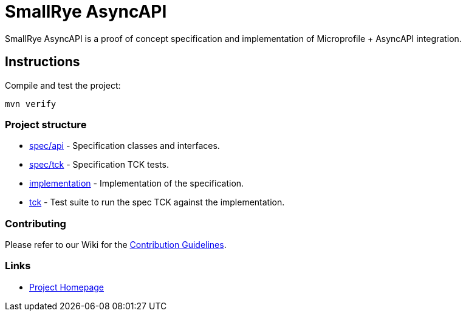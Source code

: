 :ci: https://github.com/smallrye/smallrye-async-api/actions?query=workflow%3A%22SmallRye+Build%22
:sonar: https://sonarcloud.io/dashboard?id=smallrye_smallrye-async-api

//image:https://github.com/smallrye/smallrye-async-api/workflows/SmallRye%20Build/badge.svg?branch=master[link={ci}]
//image:https://sonarcloud.io/api/project_badges/measure?project=smallrye_smallrye-async-api&metric=alert_status["Quality Gate Status", link={sonar}]
//image:https://img.shields.io/github/license/smallrye/smallrye-async-api.svg["License", link="http://www.apache.org/licenses/LICENSE-2.0"]

= SmallRye AsyncAPI

SmallRye AsyncAPI is a proof of concept specification and implementation of Microprofile + AsyncAPI integration.

== Instructions

Compile and test the project:

[source,bash]
----
mvn verify
----

=== Project structure

* link:spec/api[] - Specification classes and interfaces.
* link:spec/tck[] - Specification TCK tests.
* link:implementation[] - Implementation of the specification.
* link:tck[] - Test suite to run the spec TCK against the implementation.

=== Contributing

Please refer to our Wiki for the https://github.com/smallrye/smallrye-parent/wiki[Contribution Guidelines].

=== Links

* http://github.com/smallrye/smallrye-async-api/[Project Homepage]
